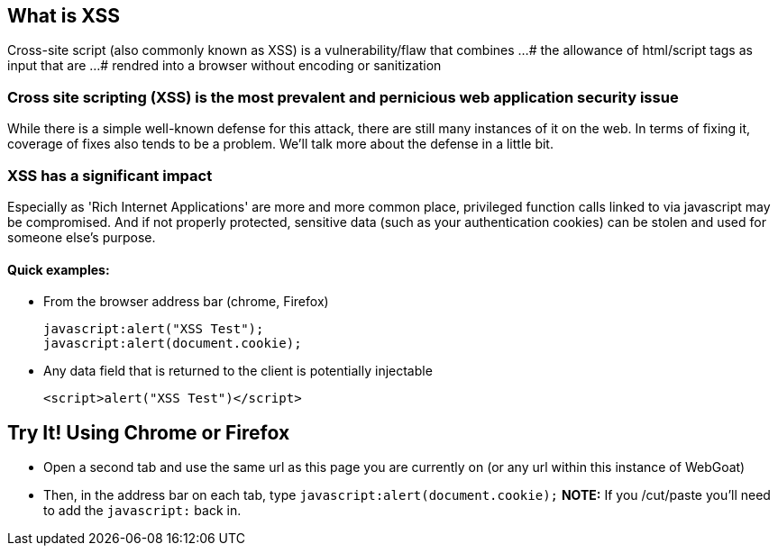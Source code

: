 == What is XSS

Cross-site script (also commonly known as XSS) is a vulnerability/flaw that combines ...
# the allowance of html/script tags as input that are ...
# rendred into a browser without encoding or sanitization

=== Cross site scripting (XSS) is the most prevalent and pernicious web application security issue

While there is a simple well-known defense for this attack, there are still many instances of it on the web.  In terms of fixing it,
coverage of fixes also tends to be a problem. We'll talk more about the defense in a little bit.

=== XSS has a significant impact

Especially as 'Rich Internet Applications' are more and more common place, privileged function calls linked to via javascript may be compromised.
And if not properly protected, sensitive data (such as your authentication cookies) can be stolen and used for someone else's purpose.


==== Quick examples:
* From the browser address bar (chrome, Firefox)
+
----
javascript:alert("XSS Test");
javascript:alert(document.cookie);
----
* Any data field that is returned to the client is potentially injectable
+
----
<script>alert("XSS Test")</script>
----

== Try It!  Using Chrome or Firefox 

* Open a second tab and use the same url as this page you are currently on (or any url within this instance of WebGoat)
* Then, in the address bar on each tab, type `javascript:alert(document.cookie);` *NOTE:* If you /cut/paste you'll need to add the `javascript:` back in.
